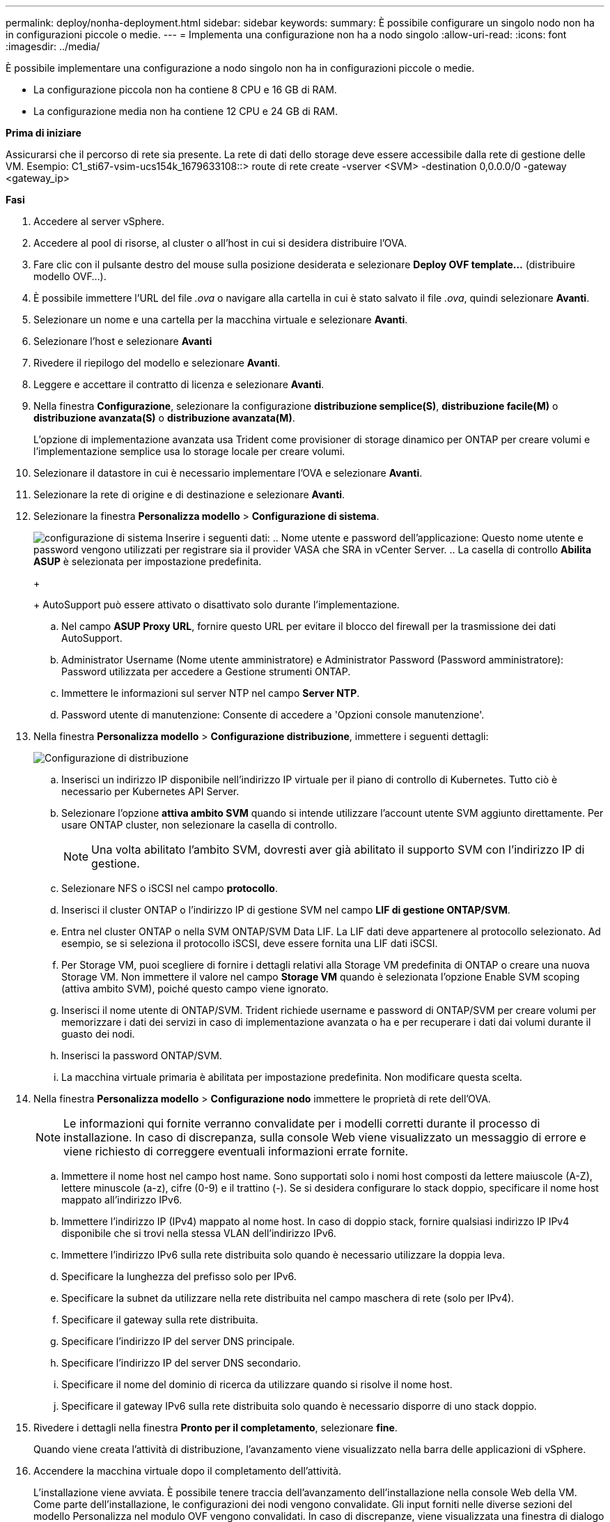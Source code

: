 ---
permalink: deploy/nonha-deployment.html 
sidebar: sidebar 
keywords:  
summary: È possibile configurare un singolo nodo non ha in configurazioni piccole o medie. 
---
= Implementa una configurazione non ha a nodo singolo
:allow-uri-read: 
:icons: font
:imagesdir: ../media/


[role="lead"]
È possibile implementare una configurazione a nodo singolo non ha in configurazioni piccole o medie.

* La configurazione piccola non ha contiene 8 CPU e 16 GB di RAM.
* La configurazione media non ha contiene 12 CPU e 24 GB di RAM.


*Prima di iniziare*

Assicurarsi che il percorso di rete sia presente. La rete di dati dello storage deve essere accessibile dalla rete di gestione delle VM.
Esempio: C1_sti67-vsim-ucs154k_1679633108::> route di rete create -vserver <SVM> -destination 0,0.0.0/0 -gateway <gateway_ip>

*Fasi*

. Accedere al server vSphere.
. Accedere al pool di risorse, al cluster o all'host in cui si desidera distribuire l'OVA.
. Fare clic con il pulsante destro del mouse sulla posizione desiderata e selezionare *Deploy OVF template...* (distribuire modello OVF...).
. È possibile immettere l'URL del file _.ova_ o navigare alla cartella in cui è stato salvato il file _.ova_, quindi selezionare *Avanti*.
. Selezionare un nome e una cartella per la macchina virtuale e selezionare *Avanti*.
. Selezionare l'host e selezionare *Avanti*
. Rivedere il riepilogo del modello e selezionare *Avanti*.
. Leggere e accettare il contratto di licenza e selezionare *Avanti*.
. Nella finestra *Configurazione*, selezionare la configurazione *distribuzione semplice(S)*, *distribuzione facile(M)* o *distribuzione avanzata(S)* o *distribuzione avanzata(M)*.
+
L'opzione di implementazione avanzata usa Trident come provisioner di storage dinamico per ONTAP per creare volumi e l'implementazione semplice usa lo storage locale per creare volumi.

. Selezionare il datastore in cui è necessario implementare l'OVA e selezionare *Avanti*.
. Selezionare la rete di origine e di destinazione e selezionare *Avanti*.
. Selezionare la finestra *Personalizza modello* > *Configurazione di sistema*.
+
image:../media/ha-deployment-sys-config.png["configurazione di sistema"]
Inserire i seguenti dati:
.. Nome utente e password dell'applicazione: Questo nome utente e password vengono utilizzati per registrare sia il provider VASA che SRA in vCenter Server.
.. La casella di controllo *Abilita ASUP* è selezionata per impostazione predefinita.

+
+
AutoSupport può essere attivato o disattivato solo durante l'implementazione.

+
.. Nel campo *ASUP Proxy URL*, fornire questo URL per evitare il blocco del firewall per la trasmissione dei dati AutoSupport.
.. Administrator Username (Nome utente amministratore) e Administrator Password (Password amministratore): Password utilizzata per accedere a Gestione strumenti ONTAP.
.. Immettere le informazioni sul server NTP nel campo *Server NTP*.
.. Password utente di manutenzione: Consente di accedere a 'Opzioni console manutenzione'.


. Nella finestra *Personalizza modello* > *Configurazione distribuzione*, immettere i seguenti dettagli:
+
image:../media/ha-deploy-config.png["Configurazione di distribuzione"]

+
.. Inserisci un indirizzo IP disponibile nell'indirizzo IP virtuale per il piano di controllo di Kubernetes. Tutto ciò è necessario per Kubernetes API Server.
.. Selezionare l'opzione *attiva ambito SVM* quando si intende utilizzare l'account utente SVM aggiunto direttamente. Per usare ONTAP cluster, non selezionare la casella di controllo.
+

NOTE: Una volta abilitato l'ambito SVM, dovresti aver già abilitato il supporto SVM con l'indirizzo IP di gestione.

.. Selezionare NFS o iSCSI nel campo *protocollo*.
.. Inserisci il cluster ONTAP o l'indirizzo IP di gestione SVM nel campo *LIF di gestione ONTAP/SVM*.
.. Entra nel cluster ONTAP o nella SVM ONTAP/SVM Data LIF. La LIF dati deve appartenere al protocollo selezionato. Ad esempio, se si seleziona il protocollo iSCSI, deve essere fornita una LIF dati iSCSI.
.. Per Storage VM, puoi scegliere di fornire i dettagli relativi alla Storage VM predefinita di ONTAP o creare una nuova Storage VM. Non immettere il valore nel campo *Storage VM* quando è selezionata l'opzione Enable SVM scoping (attiva ambito SVM), poiché questo campo viene ignorato.
.. Inserisci il nome utente di ONTAP/SVM. Trident richiede username e password di ONTAP/SVM per creare volumi per memorizzare i dati dei servizi in caso di implementazione avanzata o ha e per recuperare i dati dai volumi durante il guasto dei nodi.
.. Inserisci la password ONTAP/SVM.
.. La macchina virtuale primaria è abilitata per impostazione predefinita. Non modificare questa scelta.


. Nella finestra *Personalizza modello* > *Configurazione nodo* immettere le proprietà di rete dell'OVA.
+

NOTE: Le informazioni qui fornite verranno convalidate per i modelli corretti durante il processo di installazione. In caso di discrepanza, sulla console Web viene visualizzato un messaggio di errore e viene richiesto di correggere eventuali informazioni errate fornite.

+
.. Immettere il nome host nel campo host name. Sono supportati solo i nomi host composti da lettere maiuscole (A-Z), lettere minuscole (a-z), cifre (0-9) e il trattino (-). Se si desidera configurare lo stack doppio, specificare il nome host mappato all'indirizzo IPv6.
.. Immettere l'indirizzo IP (IPv4) mappato al nome host. In caso di doppio stack, fornire qualsiasi indirizzo IP IPv4 disponibile che si trovi nella stessa VLAN dell'indirizzo IPv6.
.. Immettere l'indirizzo IPv6 sulla rete distribuita solo quando è necessario utilizzare la doppia leva.
.. Specificare la lunghezza del prefisso solo per IPv6.
.. Specificare la subnet da utilizzare nella rete distribuita nel campo maschera di rete (solo per IPv4).
.. Specificare il gateway sulla rete distribuita.
.. Specificare l'indirizzo IP del server DNS principale.
.. Specificare l'indirizzo IP del server DNS secondario.
.. Specificare il nome del dominio di ricerca da utilizzare quando si risolve il nome host.
.. Specificare il gateway IPv6 sulla rete distribuita solo quando è necessario disporre di uno stack doppio.


. Rivedere i dettagli nella finestra *Pronto per il completamento*, selezionare *fine*.
+
Quando viene creata l'attività di distribuzione, l'avanzamento viene visualizzato nella barra delle applicazioni di vSphere.

. Accendere la macchina virtuale dopo il completamento dell'attività.
+
L'installazione viene avviata. È possibile tenere traccia dell'avanzamento dell'installazione nella console Web della VM.
Come parte dell'installazione, le configurazioni dei nodi vengono convalidate. Gli input forniti nelle diverse sezioni del modello Personalizza nel modulo OVF vengono convalidati. In caso di discrepanze, viene visualizzata una finestra di dialogo che richiede di intraprendere un'azione correttiva.

. Apportare le modifiche necessarie nella finestra di dialogo. Utilizzare il pulsante Tab per spostarsi all'interno del pannello per immettere i valori, *OK* o *Annulla*.
. Selezionando *OK*, i valori forniti verranno nuovamente convalidati. È possibile correggere i valori fino a tre volte. Se non si riesce a correggere entro i 3 tentativi, l'installazione del prodotto si interrompe e si consiglia di provare a eseguire l'installazione su una nuova macchina virtuale.
. Una volta completata l'installazione, la console Web mostra lo stato degli strumenti ONTAP per VMware vSphere.

